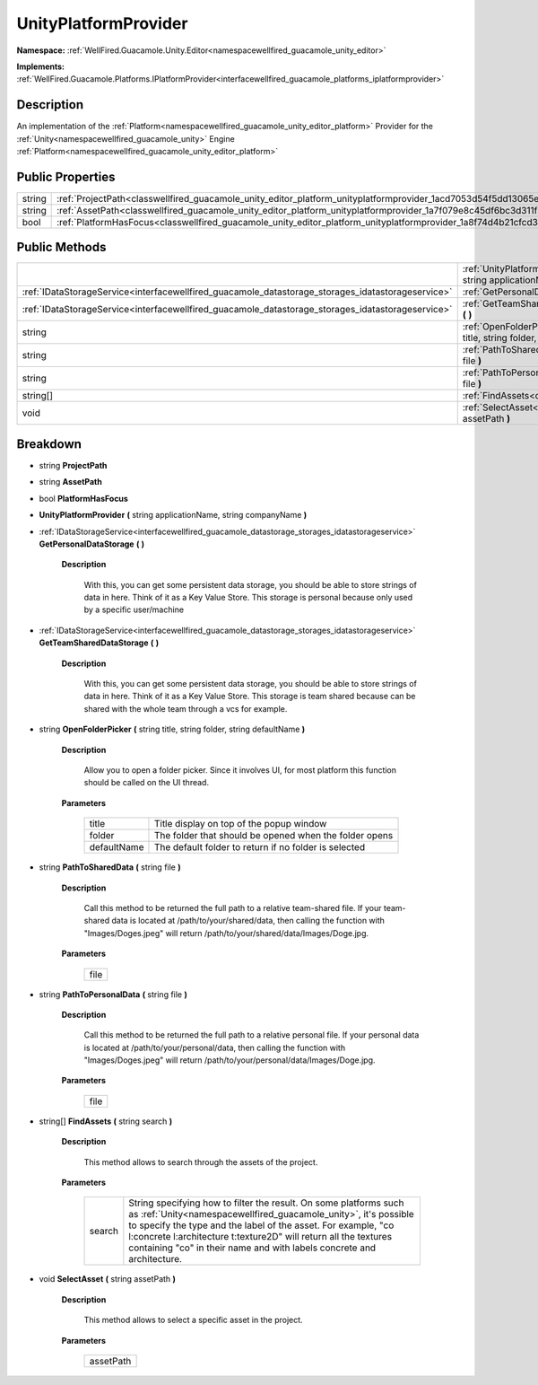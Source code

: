 .. _classwellfired_guacamole_unity_editor_platform_unityplatformprovider:

UnityPlatformProvider
======================

**Namespace:** :ref:`WellFired.Guacamole.Unity.Editor<namespacewellfired_guacamole_unity_editor>`

**Implements:** :ref:`WellFired.Guacamole.Platforms.IPlatformProvider<interfacewellfired_guacamole_platforms_iplatformprovider>`


Description
------------

An implementation of the :ref:`Platform<namespacewellfired_guacamole_unity_editor_platform>` Provider for the :ref:`Unity<namespacewellfired_guacamole_unity>` Engine :ref:`Platform<namespacewellfired_guacamole_unity_editor_platform>`

Public Properties
------------------

+-------------+------------------------------------------------------------------------------------------------------------------------------------+
|string       |:ref:`ProjectPath<classwellfired_guacamole_unity_editor_platform_unityplatformprovider_1acd7053d54f5dd13065ed61310c6e5825>`         |
+-------------+------------------------------------------------------------------------------------------------------------------------------------+
|string       |:ref:`AssetPath<classwellfired_guacamole_unity_editor_platform_unityplatformprovider_1a7f079e8c45df6bc3d311f9332eaf9b1a>`           |
+-------------+------------------------------------------------------------------------------------------------------------------------------------+
|bool         |:ref:`PlatformHasFocus<classwellfired_guacamole_unity_editor_platform_unityplatformprovider_1a8f74d4b21cfcd373754077ae8818665d>`    |
+-------------+------------------------------------------------------------------------------------------------------------------------------------+

Public Methods
---------------

+----------------------------------------------------------------------------------------------------+-----------------------------------------------------------------------------------------------------------------------------------------------------------------------------------------------+
|                                                                                                    |:ref:`UnityPlatformProvider<classwellfired_guacamole_unity_editor_platform_unityplatformprovider_1a268f1d8dcecb5f28c5bdc8338d4a8b36>` **(** string applicationName, string companyName **)**   |
+----------------------------------------------------------------------------------------------------+-----------------------------------------------------------------------------------------------------------------------------------------------------------------------------------------------+
|:ref:`IDataStorageService<interfacewellfired_guacamole_datastorage_storages_idatastorageservice>`   |:ref:`GetPersonalDataStorage<classwellfired_guacamole_unity_editor_platform_unityplatformprovider_1a2c9bf116a11460877abd91513cc9d21c>` **(**  **)**                                            |
+----------------------------------------------------------------------------------------------------+-----------------------------------------------------------------------------------------------------------------------------------------------------------------------------------------------+
|:ref:`IDataStorageService<interfacewellfired_guacamole_datastorage_storages_idatastorageservice>`   |:ref:`GetTeamSharedDataStorage<classwellfired_guacamole_unity_editor_platform_unityplatformprovider_1a876cd4bc72c740c782fcb01527abbbb8>` **(**  **)**                                          |
+----------------------------------------------------------------------------------------------------+-----------------------------------------------------------------------------------------------------------------------------------------------------------------------------------------------+
|string                                                                                              |:ref:`OpenFolderPicker<classwellfired_guacamole_unity_editor_platform_unityplatformprovider_1acb70b15fbc323a002f792bbe91bf5ab3>` **(** string title, string folder, string defaultName **)**   |
+----------------------------------------------------------------------------------------------------+-----------------------------------------------------------------------------------------------------------------------------------------------------------------------------------------------+
|string                                                                                              |:ref:`PathToSharedData<classwellfired_guacamole_unity_editor_platform_unityplatformprovider_1a64cb0817a23e3ffc7418bae65846d041>` **(** string file **)**                                       |
+----------------------------------------------------------------------------------------------------+-----------------------------------------------------------------------------------------------------------------------------------------------------------------------------------------------+
|string                                                                                              |:ref:`PathToPersonalData<classwellfired_guacamole_unity_editor_platform_unityplatformprovider_1afde4d4e8ae61dd75252d077f38a715e5>` **(** string file **)**                                     |
+----------------------------------------------------------------------------------------------------+-----------------------------------------------------------------------------------------------------------------------------------------------------------------------------------------------+
|string[]                                                                                            |:ref:`FindAssets<classwellfired_guacamole_unity_editor_platform_unityplatformprovider_1a53c492cdef37b86ef381e91d5a4057e3>` **(** string search **)**                                           |
+----------------------------------------------------------------------------------------------------+-----------------------------------------------------------------------------------------------------------------------------------------------------------------------------------------------+
|void                                                                                                |:ref:`SelectAsset<classwellfired_guacamole_unity_editor_platform_unityplatformprovider_1a2ccbc0630a90d8c7eb5e029246365a68>` **(** string assetPath **)**                                       |
+----------------------------------------------------------------------------------------------------+-----------------------------------------------------------------------------------------------------------------------------------------------------------------------------------------------+

Breakdown
----------

.. _classwellfired_guacamole_unity_editor_platform_unityplatformprovider_1acd7053d54f5dd13065ed61310c6e5825:

- string **ProjectPath** 

.. _classwellfired_guacamole_unity_editor_platform_unityplatformprovider_1a7f079e8c45df6bc3d311f9332eaf9b1a:

- string **AssetPath** 

.. _classwellfired_guacamole_unity_editor_platform_unityplatformprovider_1a8f74d4b21cfcd373754077ae8818665d:

- bool **PlatformHasFocus** 

.. _classwellfired_guacamole_unity_editor_platform_unityplatformprovider_1a268f1d8dcecb5f28c5bdc8338d4a8b36:

-  **UnityPlatformProvider** **(** string applicationName, string companyName **)**

.. _classwellfired_guacamole_unity_editor_platform_unityplatformprovider_1a2c9bf116a11460877abd91513cc9d21c:

- :ref:`IDataStorageService<interfacewellfired_guacamole_datastorage_storages_idatastorageservice>` **GetPersonalDataStorage** **(**  **)**

    **Description**

        With this, you can get some persistent data storage, you should be able to store strings of data in here. Think of it as a Key Value Store. This storage is personal because only used by a specific user/machine 

.. _classwellfired_guacamole_unity_editor_platform_unityplatformprovider_1a876cd4bc72c740c782fcb01527abbbb8:

- :ref:`IDataStorageService<interfacewellfired_guacamole_datastorage_storages_idatastorageservice>` **GetTeamSharedDataStorage** **(**  **)**

    **Description**

        With this, you can get some persistent data storage, you should be able to store strings of data in here. Think of it as a Key Value Store. This storage is team shared because can be shared with the whole team through a vcs for example. 

.. _classwellfired_guacamole_unity_editor_platform_unityplatformprovider_1acb70b15fbc323a002f792bbe91bf5ab3:

- string **OpenFolderPicker** **(** string title, string folder, string defaultName **)**

    **Description**

        Allow you to open a folder picker. Since it involves UI, for most platform this function should be called on the UI thread. 

    **Parameters**

        +--------------+---------------------------------------------------------+
        |title         |Title display on top of the popup window                 |
        +--------------+---------------------------------------------------------+
        |folder        |The folder that should be opened when the folder opens   |
        +--------------+---------------------------------------------------------+
        |defaultName   |The default folder to return if no folder is selected    |
        +--------------+---------------------------------------------------------+
        
.. _classwellfired_guacamole_unity_editor_platform_unityplatformprovider_1a64cb0817a23e3ffc7418bae65846d041:

- string **PathToSharedData** **(** string file **)**

    **Description**

        Call this method to be returned the full path to a relative team-shared file. If your team-shared data is located at /path/to/your/shared/data, then calling the function with "Images/Doges.jpeg" will return /path/to/your/shared/data/Images/Doge.jpg. 

    **Parameters**

        +-------------+
        |file         |
        +-------------+
        
.. _classwellfired_guacamole_unity_editor_platform_unityplatformprovider_1afde4d4e8ae61dd75252d077f38a715e5:

- string **PathToPersonalData** **(** string file **)**

    **Description**

        Call this method to be returned the full path to a relative personal file. If your personal data is located at /path/to/your/personal/data, then calling the function with "Images/Doges.jpeg" will return /path/to/your/personal/data/Images/Doge.jpg. 

    **Parameters**

        +-------------+
        |file         |
        +-------------+
        
.. _classwellfired_guacamole_unity_editor_platform_unityplatformprovider_1a53c492cdef37b86ef381e91d5a4057e3:

- string[] **FindAssets** **(** string search **)**

    **Description**

        This method allows to search through the assets of the project. 

    **Parameters**

        +-------------+------------------------------------------------------------------------------------------------------------------------------------------------------------------------------------------------------------------------------------------------------------------------------------------------------------------------------------------------------+
        |search       |String specifying how to filter the result. On some platforms such as :ref:`Unity<namespacewellfired_guacamole_unity>`, it's possible to specify the type and the label of the asset. For example, "co l:concrete l:architecture t:texture2D" will return all the textures containing "co" in their name and with labels concrete and architecture.   |
        +-------------+------------------------------------------------------------------------------------------------------------------------------------------------------------------------------------------------------------------------------------------------------------------------------------------------------------------------------------------------------+
        
.. _classwellfired_guacamole_unity_editor_platform_unityplatformprovider_1a2ccbc0630a90d8c7eb5e029246365a68:

- void **SelectAsset** **(** string assetPath **)**

    **Description**

        This method allows to select a specific asset in the project. 

    **Parameters**

        +-------------+
        |assetPath    |
        +-------------+
        
